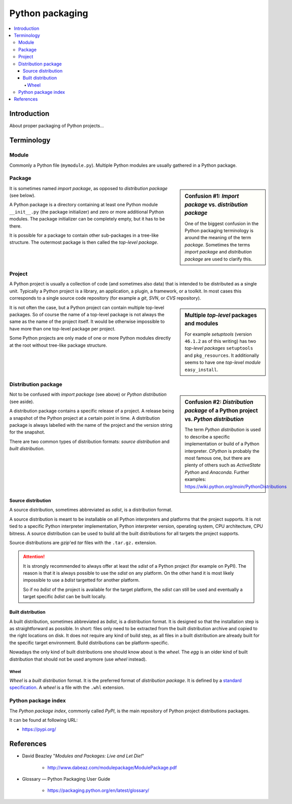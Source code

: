 ..


****************
Python packaging
****************

.. contents::
    :backlinks: none
    :local:


Introduction
============

About proper packaging of Python projects...


Terminology
===========

Module
------

Commonly a Python file (``mymodule.py``). Multiple Python modules are usually
gathered in a Python package.


Package
-------

.. sidebar:: Confusion #1: *Import package* vs. *distribution package*

    One of the biggest confusion in the Python packaging terminology is around
    the meaning of the term *package*. Sometimes the terms *import package* and
    *distribution package* are used to clarify this.

It is sometimes named *import package*, as opposed to *distribution package*
(see below).

A Python package is a directory containing
at least one Python module ``__init__.py`` (the package initializer)
and zero or more additional Python modules.
The package initializer can be completely empty, but it has to be there.

It is possible for a package to contain other sub-packages in a tree-like
structure. The outermost package is then called the *top-level package*.


Project
-------

A Python project is usually a collection of code (and sometimes also data) that
is intended to be distributed as a single unit. Typically a Python project is a
library, an application, a plugin, a framework, or a toolkit. In most cases
this corresponds to a single source code repository (for example a *git*,
*SVN*, or *CVS* repository).

.. sidebar:: Multiple *top-level* packages and modules

    For example *setuptools* (version ``46.1.2`` as of this writing) has two
    *top-level packages* ``setuptools`` and ``pkg_resources``. It additionally
    seems to have one *top-level module* ``easy_install``.

It is not often the case, but a Python project can contain multiple top-level
packages. So of course the name of a top-level package is not always the same
as the name of the project itself. It would be otherwise impossible to have
more than one top-level package per project.

Some Python projects are only made of one or more Python modules directly at
the root without tree-like package structure.


Distribution package
--------------------

.. sidebar:: Confusion #2: *Distribution package* of a Python project
    vs. *Python distribution*

    The term *Python distribution* is used to describe a specific
    implementation or build of a Python interpreter.
    *CPython* is probably the most famous one,
    but there are plenty of others such as *ActiveState Python* and *Anaconda*.
    Further examples: https://wiki.python.org/moin/PythonDistributions

Not to be confused with *import package* (see above)
or *Python distribution* (see aside).

A distribution package contains a specific release of a project.
A release being a snapshot of the Python project at a certain point in time.
A distribution package is always labelled with
the name of the project
and the version string for the snapshot.

There are two common types of distribution formats:
*source distribution* and *built distribution*.


Source distribution
^^^^^^^^^^^^^^^^^^^

A source distribution, sometimes abbreviated as *sdist*,
is a distribution format.

A source distribution is meant to be installable on all Python interpreters
and platforms that the project supports.
It is not tied to a specific
Python interpreter implementation,
Python interpreter version,
operating system,
CPU architecture,
CPU bitness.
A source distribution can be used to build
all the built distributions for all targets the project supports.

Source distributions are *gzip*'ed *tar* files with the ``.tar.gz.`` extension.


.. attention::

    It is strongly recommended to always offer at least the *sdist* of a Python
    project (for example on PyPI). The reason is that it is always possible to
    use the *sdist* on any platform. On the other hand it is most likely
    impossible to use a *bdist* targetted for another platform.

    So if no *bdist* of the project is available for the target platform, the
    *sdist* can still be used and eventually a target specific *bdist* can be
    built locally.


Built distribution
^^^^^^^^^^^^^^^^^^

A built distribution, sometimes abbreviated as *bdist*,
is a distribution format.
It is designed
so that the installation step is as straightforward as possible.
In short: files only need to be extracted from the built distribution archive
and copied to the right locations on disk.
It does not require any kind of build step,
as all files in a built distribution are already built
for the specific target environment.
Build distributions can be platform-specific.

Nowadays the only kind of built distributions
one should know about is the *wheel*.
The *egg* is an older kind of built distribution
that should not be used anymore (use *wheel* instead).


Wheel
"""""

*Wheel* is a *built distribution* format.
It is the preferred format of *distribution package*.
It is defined by a `standard specification`__.
A *wheel* is a file with the ``.whl`` extension.

__ https://packaging.python.org/en/latest/specifications/binary-distribution-format/


Python package index
--------------------

The *Python package index*, commonly called *PyPI*,
is the main repository of
Python project distributions packages.

It can be found at following URL:

* https://pypi.org/


References
==========

* David Beazley "*Modules and Packages: Live and Let Die!*"

    * http://www.dabeaz.com/modulepackage/ModulePackage.pdf

* Glossary — Python Packaging User Guide

    * https://packaging.python.org/en/latest/glossary/


.. EOF
